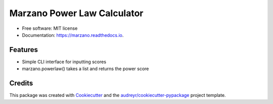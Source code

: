 ============================
Marzano Power Law Calculator
============================


.. image:: https://img.shields.io/pypi/v/marzano.svg
        :target: https://pypi.python.org/pypi/marzano

.. image:: https://img.shields.io/travis/sreyemnayr/marzano.svg
        :target: https://travis-ci.org/sreyemnayr/marzano

.. image:: https://readthedocs.org/projects/marzano/badge/?version=latest
        :target: https://marzano.readthedocs.io/en/latest/?badge=latest
        :alt: Documentation Status


.. image:: https://pyup.io/repos/github/sreyemnayr/marzano/shield.svg
     :target: https://pyup.io/repos/github/sreyemnayr/marzano/
     :alt: Updates





* Free software: MIT license
* Documentation: https://marzano.readthedocs.io.


Features
--------

* Simple CLI interface for inputting scores
* marzano.powerlaw() takes a list and returns the power score

Credits
-------

This package was created with Cookiecutter_ and the `audreyr/cookiecutter-pypackage`_ project template.

.. _Cookiecutter: https://github.com/audreyr/cookiecutter
.. _`audreyr/cookiecutter-pypackage`: https://github.com/audreyr/cookiecutter-pypackage
